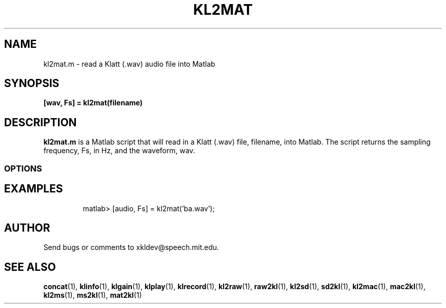 .TH KL2MAT 1 "XKL Utilities (March 1, 1999)" "MIT Speech Group" \" -*- nroff -*-
.SH NAME
kl2mat.m \- read a Klatt (.wav) audio file into Matlab
.SH SYNOPSIS
.B [wav, Fs] = kl2mat(filename)
.SH DESCRIPTION
.PP
.B kl2mat.m
is a Matlab script that will read in a Klatt (.wav) file, filename,
into Matlab.  The script returns the sampling frequency, Fs, in Hz,
and the waveform, wav.

.SS OPTIONS
.TP

.SH EXAMPLES
matlab> [audio, Fs] = kl2mat('ba.wav');

.SH AUTHOR
Send bugs or comments to xkldev@speech.mit.edu.

.SH SEE ALSO
.BR concat (1),
.BR klinfo (1),
.BR klgain (1),
.BR klplay (1),
.BR klrecord (1),
.BR kl2raw (1),
.BR raw2kl (1),
.BR kl2sd (1),
.BR sd2kl (1),
.BR kl2mac (1),
.BR mac2kl (1),
.BR kl2ms (1),
.BR ms2kl (1),
.BR mat2kl (1)


